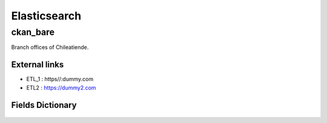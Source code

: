========================================
Elasticsearch
========================================

ckan_bare
=============================

Branch offices of Chileatiende.

External links 
-----------------------------


* ETL_1 : https//:dummy.com
 

* ETL2 : https://dummy2.com
 


Fields Dictionary
-----------------------------
    .. raw:: html
 
        <iframe src="../_static/tables/Elasticsearch-ckan_bare.html" height="1000px" width="100%"></iframe>
 